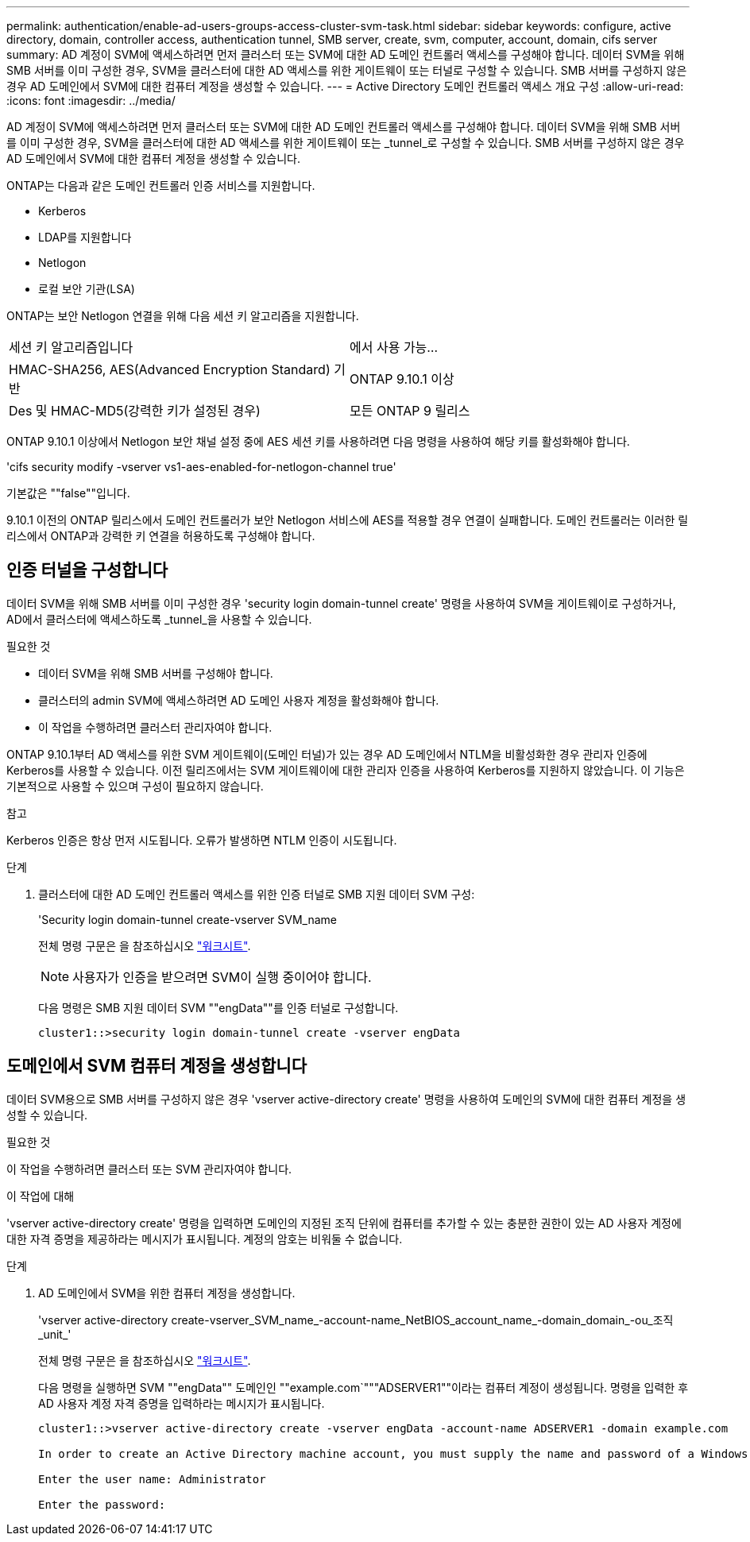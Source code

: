 ---
permalink: authentication/enable-ad-users-groups-access-cluster-svm-task.html 
sidebar: sidebar 
keywords: configure, active directory, domain, controller access, authentication tunnel, SMB server, create, svm, computer, account, domain, cifs server 
summary: AD 계정이 SVM에 액세스하려면 먼저 클러스터 또는 SVM에 대한 AD 도메인 컨트롤러 액세스를 구성해야 합니다. 데이터 SVM을 위해 SMB 서버를 이미 구성한 경우, SVM을 클러스터에 대한 AD 액세스를 위한 게이트웨이 또는 터널로 구성할 수 있습니다. SMB 서버를 구성하지 않은 경우 AD 도메인에서 SVM에 대한 컴퓨터 계정을 생성할 수 있습니다. 
---
= Active Directory 도메인 컨트롤러 액세스 개요 구성
:allow-uri-read: 
:icons: font
:imagesdir: ../media/


[role="lead"]
AD 계정이 SVM에 액세스하려면 먼저 클러스터 또는 SVM에 대한 AD 도메인 컨트롤러 액세스를 구성해야 합니다. 데이터 SVM을 위해 SMB 서버를 이미 구성한 경우, SVM을 클러스터에 대한 AD 액세스를 위한 게이트웨이 또는 _tunnel_로 구성할 수 있습니다. SMB 서버를 구성하지 않은 경우 AD 도메인에서 SVM에 대한 컴퓨터 계정을 생성할 수 있습니다.

ONTAP는 다음과 같은 도메인 컨트롤러 인증 서비스를 지원합니다.

* Kerberos
* LDAP를 지원합니다
* Netlogon
* 로컬 보안 기관(LSA)


ONTAP는 보안 Netlogon 연결을 위해 다음 세션 키 알고리즘을 지원합니다.

|===


| 세션 키 알고리즘입니다 | 에서 사용 가능... 


| HMAC-SHA256, AES(Advanced Encryption Standard) 기반 | ONTAP 9.10.1 이상 


| Des 및 HMAC-MD5(강력한 키가 설정된 경우) | 모든 ONTAP 9 릴리스 
|===
ONTAP 9.10.1 이상에서 Netlogon 보안 채널 설정 중에 AES 세션 키를 사용하려면 다음 명령을 사용하여 해당 키를 활성화해야 합니다.

'cifs security modify -vserver vs1-aes-enabled-for-netlogon-channel true'

기본값은 ""false""입니다.

9.10.1 이전의 ONTAP 릴리스에서 도메인 컨트롤러가 보안 Netlogon 서비스에 AES를 적용할 경우 연결이 실패합니다. 도메인 컨트롤러는 이러한 릴리스에서 ONTAP과 강력한 키 연결을 허용하도록 구성해야 합니다.



== 인증 터널을 구성합니다

데이터 SVM을 위해 SMB 서버를 이미 구성한 경우 'security login domain-tunnel create' 명령을 사용하여 SVM을 게이트웨이로 구성하거나, AD에서 클러스터에 액세스하도록 _tunnel_을 사용할 수 있습니다.

.필요한 것
* 데이터 SVM을 위해 SMB 서버를 구성해야 합니다.
* 클러스터의 admin SVM에 액세스하려면 AD 도메인 사용자 계정을 활성화해야 합니다.
* 이 작업을 수행하려면 클러스터 관리자여야 합니다.


ONTAP 9.10.1부터 AD 액세스를 위한 SVM 게이트웨이(도메인 터널)가 있는 경우 AD 도메인에서 NTLM을 비활성화한 경우 관리자 인증에 Kerberos를 사용할 수 있습니다. 이전 릴리즈에서는 SVM 게이트웨이에 대한 관리자 인증을 사용하여 Kerberos를 지원하지 않았습니다. 이 기능은 기본적으로 사용할 수 있으며 구성이 필요하지 않습니다.

.참고
Kerberos 인증은 항상 먼저 시도됩니다. 오류가 발생하면 NTLM 인증이 시도됩니다.

.단계
. 클러스터에 대한 AD 도메인 컨트롤러 액세스를 위한 인증 터널로 SMB 지원 데이터 SVM 구성:
+
'Security login domain-tunnel create-vserver SVM_name

+
전체 명령 구문은 을 참조하십시오 link:config-worksheets-reference.html["워크시트"].

+
[NOTE]
====
사용자가 인증을 받으려면 SVM이 실행 중이어야 합니다.

====
+
다음 명령은 SMB 지원 데이터 SVM ""engData""를 인증 터널로 구성합니다.

+
[listing]
----
cluster1::>security login domain-tunnel create -vserver engData
----




== 도메인에서 SVM 컴퓨터 계정을 생성합니다

데이터 SVM용으로 SMB 서버를 구성하지 않은 경우 'vserver active-directory create' 명령을 사용하여 도메인의 SVM에 대한 컴퓨터 계정을 생성할 수 있습니다.

.필요한 것
이 작업을 수행하려면 클러스터 또는 SVM 관리자여야 합니다.

.이 작업에 대해
'vserver active-directory create' 명령을 입력하면 도메인의 지정된 조직 단위에 컴퓨터를 추가할 수 있는 충분한 권한이 있는 AD 사용자 계정에 대한 자격 증명을 제공하라는 메시지가 표시됩니다. 계정의 암호는 비워둘 수 없습니다.

.단계
. AD 도메인에서 SVM을 위한 컴퓨터 계정을 생성합니다.
+
'vserver active-directory create-vserver_SVM_name_-account-name_NetBIOS_account_name_-domain_domain_-ou_조직_unit_'

+
전체 명령 구문은 을 참조하십시오 link:config-worksheets-reference.html["워크시트"].

+
다음 명령을 실행하면 SVM ""engData"" 도메인인 ""example.com`"""ADSERVER1""이라는 컴퓨터 계정이 생성됩니다. 명령을 입력한 후 AD 사용자 계정 자격 증명을 입력하라는 메시지가 표시됩니다.

+
[listing]
----
cluster1::>vserver active-directory create -vserver engData -account-name ADSERVER1 -domain example.com

In order to create an Active Directory machine account, you must supply the name and password of a Windows account with sufficient privileges to add computers to the "CN=Computers" container within the "example.com" domain.

Enter the user name: Administrator

Enter the password:
----


